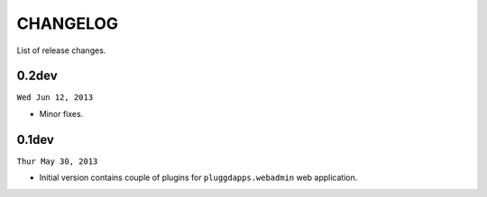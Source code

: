 CHANGELOG
=========

List of release changes.

0.2dev
------

``Wed Jun 12, 2013``

- Minor fixes.

0.1dev
------

``Thur May 30, 2013``

- Initial version contains couple of plugins for ``pluggdapps.webadmin`` web
  application.
